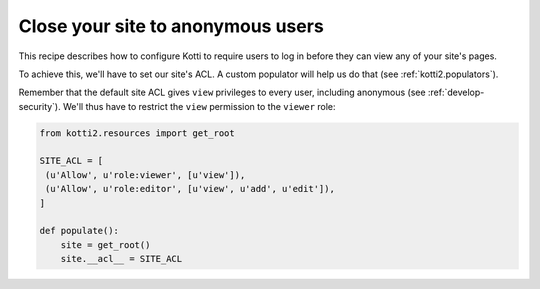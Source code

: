 .. _close-to-anonymous:

Close your site to anonymous users
==================================

This recipe describes how to configure Kotti to require users to log
in before they can view any of your site's pages.

To achieve this, we'll have to set our site's ACL.  A custom populator
will help us do that (see :ref:`kotti2.populators`).

Remember that the default site ACL gives ``view`` privileges to every
user, including anonymous (see :ref:`develop-security`).  We'll thus
have to restrict the ``view`` permission to the ``viewer`` role:

.. code-block:: python

  from kotti2.resources import get_root

  SITE_ACL = [
   (u'Allow', u'role:viewer', [u'view']),
   (u'Allow', u'role:editor', [u'view', u'add', u'edit']),
  ]

  def populate():
      site = get_root()
      site.__acl__ = SITE_ACL

